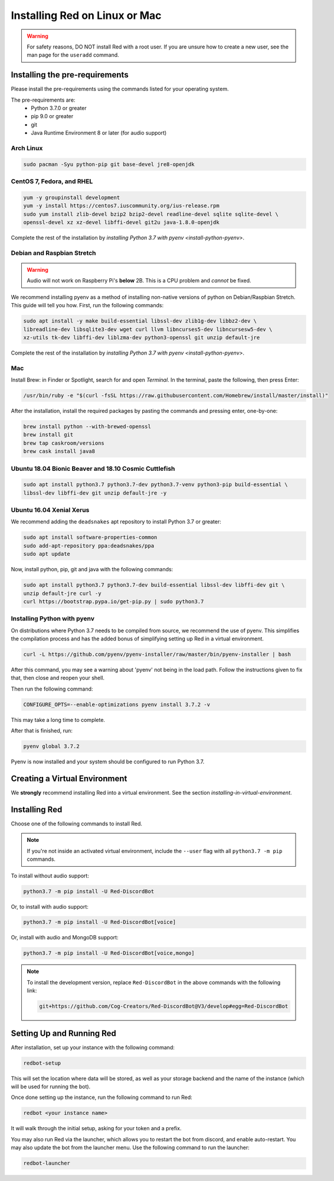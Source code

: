 .. _linux-mac-install-guide:

==============================
Installing Red on Linux or Mac
==============================

.. warning::

    For safety reasons, DO NOT install Red with a root user. If you are unsure how to create
    a new user, see the man page for the ``useradd`` command.

-------------------------------
Installing the pre-requirements
-------------------------------

Please install the pre-requirements using the commands listed for your operating system.

The pre-requirements are:
 - Python 3.7.0 or greater
 - pip 9.0 or greater
 - git
 - Java Runtime Environment 8 or later (for audio support)

.. _install-arch:

~~~~~~~~~~
Arch Linux
~~~~~~~~~~

.. code-block:: none

    sudo pacman -Syu python-pip git base-devel jre8-openjdk

.. _install-centos:
.. _install-fedora:
.. _install-rhel:

~~~~~~~~~~~~~~~~~~~~~~~~~~
CentOS 7, Fedora, and RHEL
~~~~~~~~~~~~~~~~~~~~~~~~~~

.. code-block:: none

    yum -y groupinstall development
    yum -y install https://centos7.iuscommunity.org/ius-release.rpm
    sudo yum install zlib-devel bzip2 bzip2-devel readline-devel sqlite sqlite-devel \
    openssl-devel xz xz-devel libffi-devel git2u java-1.8.0-openjdk

Complete the rest of the installation by `installing Python 3.7 with pyenv <install-python-pyenv>`.

.. _install-debian:
.. _install-raspbian:

~~~~~~~~~~~~~~~~~~~~~~~~~~~
Debian and Raspbian Stretch
~~~~~~~~~~~~~~~~~~~~~~~~~~~

.. warning::

    Audio will not work on Raspberry Pi's **below** 2B. This is a CPU problem and
    *cannot* be fixed.

We recommend installing pyenv as a method of installing non-native versions of python on
Debian/Raspbian Stretch. This guide will tell you how. First, run the following commands:

.. code-block:: none

    sudo apt install -y make build-essential libssl-dev zlib1g-dev libbz2-dev \
    libreadline-dev libsqlite3-dev wget curl llvm libncurses5-dev libncursesw5-dev \
    xz-utils tk-dev libffi-dev liblzma-dev python3-openssl git unzip default-jre

Complete the rest of the installation by `installing Python 3.7 with pyenv <install-python-pyenv>`.

.. _install-mac:

~~~
Mac
~~~

Install Brew: in Finder or Spotlight, search for and open *Terminal*. In the terminal, paste the
following, then press Enter:

.. code-block:: none

    /usr/bin/ruby -e "$(curl -fsSL https://raw.githubusercontent.com/Homebrew/install/master/install)"

After the installation, install the required packages by pasting the commands and pressing enter,
one-by-one:

.. code-block:: none

    brew install python --with-brewed-openssl
    brew install git
    brew tap caskroom/versions
    brew cask install java8

.. _install-ubuntu:
.. _install-ubuntu-bionic:
.. _install-ubuntu-cosmic:

~~~~~~~~~~~~~~~~~~~~~~~~~~~~~~~~~~~~~~~~~~~~~~~~~~~~~~
Ubuntu 18.04 Bionic Beaver and 18.10 Cosmic Cuttlefish
~~~~~~~~~~~~~~~~~~~~~~~~~~~~~~~~~~~~~~~~~~~~~~~~~~~~~~

.. code-block:: none

    sudo apt install python3.7 python3.7-dev python3.7-venv python3-pip build-essential \
    libssl-dev libffi-dev git unzip default-jre -y

.. _install-ubuntu-xenial:

~~~~~~~~~~~~~~~~~~~~~~~~~
Ubuntu 16.04 Xenial Xerus
~~~~~~~~~~~~~~~~~~~~~~~~~

We recommend adding the ``deadsnakes`` apt repository to install Python 3.7 or greater:

.. code-block:: none

    sudo apt install software-properties-common
    sudo add-apt-repository ppa:deadsnakes/ppa
    sudo apt update

Now, install python, pip, git and java with the following commands:

.. code-block:: none

    sudo apt install python3.7 python3.7-dev build-essential libssl-dev libffi-dev git \
    unzip default-jre curl -y
    curl https://bootstrap.pypa.io/get-pip.py | sudo python3.7

.. _install-python-pyenv:

~~~~~~~~~~~~~~~~~~~~~~~~~~~~
Installing Python with pyenv
~~~~~~~~~~~~~~~~~~~~~~~~~~~~

On distributions where Python 3.7 needs to be compiled from source, we recommend the use of pyenv.
This simplifies the compilation process and has the added bonus of simplifying setting up Red in a
virtual environment.

.. code-block:: none

    curl -L https://github.com/pyenv/pyenv-installer/raw/master/bin/pyenv-installer | bash

After this command, you may see a warning about 'pyenv' not being in the load path. Follow the
instructions given to fix that, then close and reopen your shell.

Then run the following command:

.. code-block:: none

    CONFIGURE_OPTS=--enable-optimizations pyenv install 3.7.2 -v

This may take a long time to complete.

After that is finished, run:

.. code-block:: none

    pyenv global 3.7.2

Pyenv is now installed and your system should be configured to run Python 3.7.

------------------------------
Creating a Virtual Environment
------------------------------

We **strongly** recommend installing Red into a virtual environment. See the section
`installing-in-virtual-environment`.

.. _installing-red-linux-mac:

--------------
Installing Red
--------------

Choose one of the following commands to install Red.

.. note::

    If you're not inside an activated virtual environment, include the ``--user`` flag with all
    ``python3.7 -m pip`` commands.

To install without audio support:

.. code-block:: none

    python3.7 -m pip install -U Red-DiscordBot

Or, to install with audio support:

.. code-block:: none

    python3.7 -m pip install -U Red-DiscordBot[voice]

Or, install with audio and MongoDB support:

.. code-block:: none

    python3.7 -m pip install -U Red-DiscordBot[voice,mongo]

.. note::

  To install the development version, replace ``Red-DiscordBot`` in the above commands with the
  following link:

  .. code-block:: none

      git+https://github.com/Cog-Creators/Red-DiscordBot@V3/develop#egg=Red-DiscordBot

--------------------------
Setting Up and Running Red
--------------------------

After installation, set up your instance with the following command:

.. code-block:: none

    redbot-setup

This will set the location where data will be stored, as well as your
storage backend and the name of the instance (which will be used for
running the bot).

Once done setting up the instance, run the following command to run Red:

.. code-block:: none

    redbot <your instance name>

It will walk through the initial setup, asking for your token and a prefix.

You may also run Red via the launcher, which allows you to restart the bot
from discord, and enable auto-restart. You may also update the bot from the
launcher menu. Use the following command to run the launcher:

.. code-block:: none

    redbot-launcher

